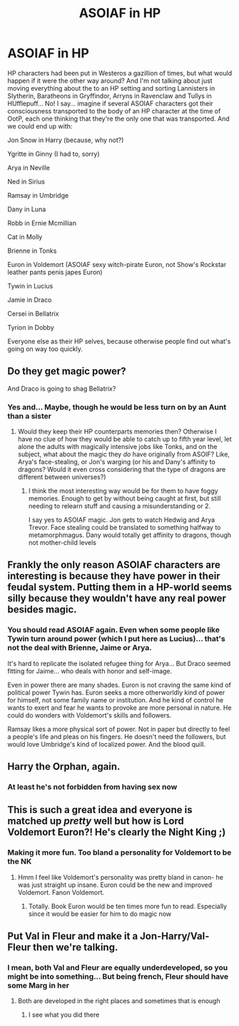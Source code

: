 #+TITLE: ASOIAF in HP

* ASOIAF in HP
:PROPERTIES:
:Author: Jon_Riptide
:Score: 11
:DateUnix: 1614449180.0
:DateShort: 2021-Feb-27
:FlairText: Prompt
:END:
HP characters had been put in Westeros a gazillion of times, but what would happen if it were the other way around? And I'm not talking about just moving everything about the to an HP setting and sorting Lannisters in Slytherin, Baratheons in Gryffindor, Arryns in Ravenclaw and Tullys in HUfflepuff... No! I say... imagine if several ASOIAF characters got their consciousness transported to the body of an HP character at the time of OotP, each one thinking that they're the only one that was transported. And we could end up with:

Jon Snow in Harry (because, why not?)

Ygritte in Ginny (I had to, sorry)

Arya in Neville

Ned in Sirius

Ramsay in Umbridge

Dany in Luna

Robb in Ernie Mcmillian

Cat in Molly

Brienne in Tonks

Euron in Voldemort (ASOIAF sexy witch-pirate Euron, not Show's Rockstar leather pants penis japes Euron)

Tywin in Lucius

Jamie in Draco

Cersei in Bellatrix

Tyrion in Dobby

Everyone else as their HP selves, because otherwise people find out what's going on way too quickly.


** Do they get magic power?

And Draco is going to shag Bellatrix?
:PROPERTIES:
:Author: InquisitorCOC
:Score: 10
:DateUnix: 1614453195.0
:DateShort: 2021-Feb-27
:END:

*** Yes and... Maybe, though he would be less turn on by an Aunt than a sister
:PROPERTIES:
:Author: Jon_Riptide
:Score: 3
:DateUnix: 1614458104.0
:DateShort: 2021-Feb-28
:END:

**** Would they keep their HP counterparts memories then? Otherwise I have no clue of how they would be able to catch up to fifth year level, let alone the adults with magically intensive jobs like Tonks, and on the subject, what about the magic they /do/ have originally from ASOIF? Like, Arya's face-stealing, or Jon's warging (or his and Dany's affinity to dragons? Would it even cross considering that the type of dragons are different between universes?)
:PROPERTIES:
:Author: JOKERRule
:Score: 1
:DateUnix: 1614471732.0
:DateShort: 2021-Feb-28
:END:

***** I think the most interesting way would be for them to have foggy memories. Enough to get by without being caught at first, but still needing to relearn stuff and causing a misunderstanding or 2.

I say yes to ASOIAF magic. Jon gets to watch Hedwig and Arya Trevor. Face stealing could be translated to something halfway to metamorphmagus. Dany would totally get affinity to dragons, though not mother-child levels
:PROPERTIES:
:Author: Jon_Riptide
:Score: 2
:DateUnix: 1614472091.0
:DateShort: 2021-Feb-28
:END:


** Frankly the only reason ASOIAF characters are interesting is because they have power in their feudal system. Putting them in a HP-world seems silly because they wouldn't have any real power besides magic.
:PROPERTIES:
:Author: ashwathr
:Score: 6
:DateUnix: 1614464465.0
:DateShort: 2021-Feb-28
:END:

*** You should read ASOIAF again. Even when some people like Tywin turn around power (which I put here as Lucius)... that's not the deal with Brienne, Jaime or Arya.

It's hard to replicate the isolated refugee thing for Arya... But Draco seemed fitting for Jaime... who deals with honor and self-image.

Even in power there are many shades. Euron is not craving the same kind of political power Tywin has. Euron seeks a more otherworldly kind of power for himself, not some family name or institution. And he kind of control he wants to exert and fear he wants to provoke are more personal in nature. He could do wonders with Voldemort's skills and followers.

Ramsay likes a more physical sort of power. Not in paper but directly to feel a people's life and pleas on his fingers. He doesn't need the followers, but would love Umbridge's kind of localized power. And the blood quill.
:PROPERTIES:
:Author: Jon_Riptide
:Score: 4
:DateUnix: 1614465250.0
:DateShort: 2021-Feb-28
:END:


** Harry the Orphan, again.
:PROPERTIES:
:Author: Mestrehunter
:Score: 4
:DateUnix: 1614465487.0
:DateShort: 2021-Feb-28
:END:

*** At least he's not forbidden from having sex now
:PROPERTIES:
:Author: Jon_Riptide
:Score: 6
:DateUnix: 1614465745.0
:DateShort: 2021-Feb-28
:END:


** This is such a great idea and everyone is matched up /pretty/ well but how is Lord Voldemort Euron?! He's clearly the Night King ;)
:PROPERTIES:
:Author: lilaccomma
:Score: 2
:DateUnix: 1614459818.0
:DateShort: 2021-Feb-28
:END:

*** Making it more fun. Too bland a personality for Voldemort to be the NK
:PROPERTIES:
:Author: Jon_Riptide
:Score: 4
:DateUnix: 1614460107.0
:DateShort: 2021-Feb-28
:END:

**** Hmm I feel like Voldemort's personality was pretty bland in canon- he was just straight up insane. Euron could be the new and improved Voldemort. Fanon Voldemort.
:PROPERTIES:
:Author: lilaccomma
:Score: 3
:DateUnix: 1614461342.0
:DateShort: 2021-Feb-28
:END:

***** Totally. Book Euron would be ten times more fun to read. Especially since it would be easier for him to do magic now
:PROPERTIES:
:Author: Jon_Riptide
:Score: 6
:DateUnix: 1614462081.0
:DateShort: 2021-Feb-28
:END:


** Put Val in Fleur and make it a Jon-Harry/Val-Fleur then we're talking.
:PROPERTIES:
:Author: carelesslazy
:Score: 2
:DateUnix: 1614462631.0
:DateShort: 2021-Feb-28
:END:

*** I mean, both Val and Fleur are equally underdeveloped, so you might be into something... But being french, Fleur should have some Marg in her
:PROPERTIES:
:Author: Jon_Riptide
:Score: 3
:DateUnix: 1614463472.0
:DateShort: 2021-Feb-28
:END:

**** Both are developed in the right places and sometimes that is enough
:PROPERTIES:
:Author: carelesslazy
:Score: 4
:DateUnix: 1614463780.0
:DateShort: 2021-Feb-28
:END:

***** I see what you did there
:PROPERTIES:
:Author: Jon_Riptide
:Score: 2
:DateUnix: 1614464692.0
:DateShort: 2021-Feb-28
:END:
